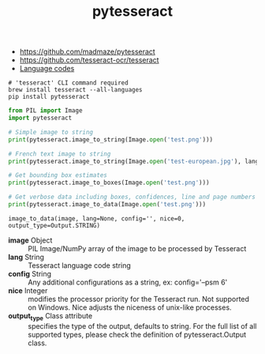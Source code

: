 #+TITLE: pytesseract

:REFERENCES:
- https://github.com/madmaze/pytesseract
- https://github.com/tesseract-ocr/tesseract
- [[https://github.com/tesseract-ocr/tesseract/blob/master/doc/tesseract.1.asc#languages][Language codes]]
:END:

#+BEGIN_SRC shell
  # 'tesseract' CLI command required
  brew install tesseract --all-languages
  pip install pytesseract
#+END_SRC

#+BEGIN_SRC python
  from PIL import Image
  import pytesseract

  # Simple image to string
  print(pytesseract.image_to_string(Image.open('test.png')))

  # French text image to string
  print(pytesseract.image_to_string(Image.open('test-european.jpg'), lang='fra'))

  # Get bounding box estimates
  print(pytesseract.image_to_boxes(Image.open('test.png')))

  # Get verbose data including boxes, confidences, line and page numbers
  print(pytesseract.image_to_data(Image.open('test.png')))
#+END_SRC

: image_to_data(image, lang=None, config='', nice=0, output_type=Output.STRING)

- *image* Object                :: PIL Image/NumPy array of the image to be processed by Tesseract
- *lang* String                 :: Tesseract language code string
- *config* String               :: Any additional configurations as a string, ex: config='--psm 6'
- *nice* Integer                :: modifies the processor priority for the Tesseract run. Not supported on Windows. Nice adjusts the niceness of unix-like processes.
- *output_type* Class attribute :: specifies the type of the output, defaults to string. For the full list of all supported types, please check the definition of pytesseract.Output class.
